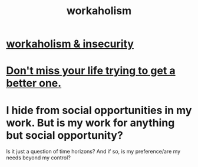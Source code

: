 :PROPERTIES:
:ID:       c393e966-36a8-498a-b44e-0667903191f8
:END:
#+title: workaholism
* [[https://github.com/JeffreyBenjaminBrown/public_notes_with_github-navigable_links/blob/master/workaholism_insecurity.org][workaholism & insecurity]]
* [[https://github.com/JeffreyBenjaminBrown/public_notes_with_github-navigable_links/blob/master/living_like_theres_no_tomorrow.org#dont-miss-your-life-trying-to-get-a-better-one][Don't miss your life trying to get a better one.]]
* I hide from social opportunities in my work. But is my work for anything but social opportunity?
  Is it just a question of time horizons? And if so, is my preference/are my needs beyond my control?
